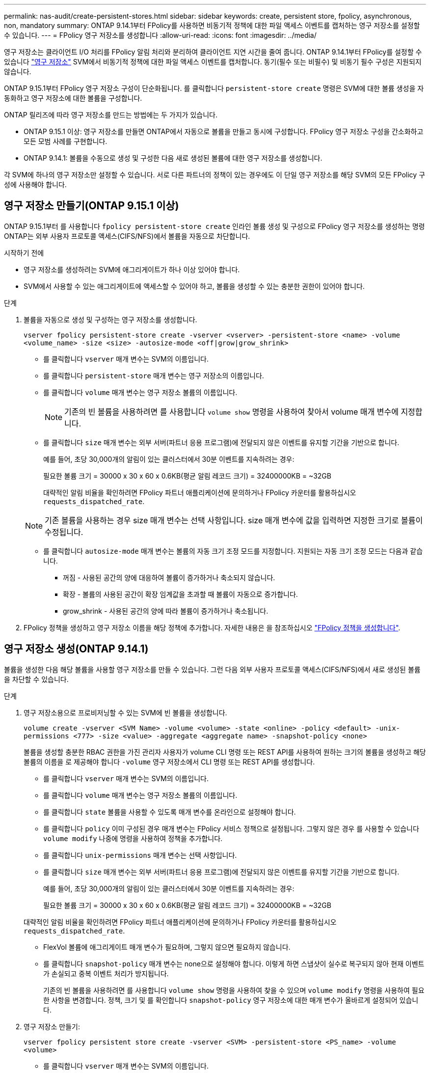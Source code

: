 ---
permalink: nas-audit/create-persistent-stores.html 
sidebar: sidebar 
keywords: create, persistent store, fpolicy, asynchronous, non, mandatory 
summary: ONTAP 9.14.1부터 FPolicy를 사용하면 비동기적 정책에 대한 파일 액세스 이벤트를 캡처하는 영구 저장소를 설정할 수 있습니다. 
---
= FPolicy 영구 저장소를 생성합니다
:allow-uri-read: 
:icons: font
:imagesdir: ../media/


[role="lead"]
영구 저장소는 클라이언트 I/O 처리를 FPolicy 알림 처리와 분리하여 클라이언트 지연 시간을 줄여 줍니다. ONTAP 9.14.1부터 FPolicy를 설정할 수 있습니다 link:persistent-stores.html["영구 저장소"] SVM에서 비동기적 정책에 대한 파일 액세스 이벤트를 캡처합니다. 동기(필수 또는 비필수) 및 비동기 필수 구성은 지원되지 않습니다.

ONTAP 9.15.1부터 FPolicy 영구 저장소 구성이 단순화됩니다. 를 클릭합니다 `persistent-store create` 명령은 SVM에 대한 볼륨 생성을 자동화하고 영구 저장소에 대한 볼륨을 구성합니다.

ONTAP 릴리즈에 따라 영구 저장소를 만드는 방법에는 두 가지가 있습니다.

* ONTAP 9.15.1 이상: 영구 저장소를 만들면 ONTAP에서 자동으로 볼륨을 만들고 동시에 구성합니다. FPolicy 영구 저장소 구성을 간소화하고 모든 모범 사례를 구현합니다.
* ONTAP 9.14.1: 볼륨을 수동으로 생성 및 구성한 다음 새로 생성된 볼륨에 대한 영구 저장소를 생성합니다.


각 SVM에 하나의 영구 저장소만 설정할 수 있습니다. 서로 다른 파트너의 정책이 있는 경우에도 이 단일 영구 저장소를 해당 SVM의 모든 FPolicy 구성에 사용해야 합니다.



== 영구 저장소 만들기(ONTAP 9.15.1 이상)

ONTAP 9.15.1부터 를 사용합니다 `fpolicy persistent-store create` 인라인 볼륨 생성 및 구성으로 FPolicy 영구 저장소를 생성하는 명령 ONTAP는 외부 사용자 프로토콜 액세스(CIFS/NFS)에서 볼륨을 자동으로 차단합니다.

.시작하기 전에
* 영구 저장소를 생성하려는 SVM에 애그리게이트가 하나 이상 있어야 합니다.
* SVM에서 사용할 수 있는 애그리게이트에 액세스할 수 있어야 하고, 볼륨을 생성할 수 있는 충분한 권한이 있어야 합니다.


.단계
. 볼륨을 자동으로 생성 및 구성하는 영구 저장소를 생성합니다.
+
`vserver fpolicy persistent-store create -vserver <vserver> -persistent-store <name> -volume <volume_name> -size <size> -autosize-mode <off|grow|grow_shrink>`

+
** 를 클릭합니다 `vserver` 매개 변수는 SVM의 이름입니다.
** 를 클릭합니다 `persistent-store` 매개 변수는 영구 저장소의 이름입니다.
** 를 클릭합니다 `volume` 매개 변수는 영구 저장소 볼륨의 이름입니다.
+

NOTE: 기존의 빈 볼륨을 사용하려면 를 사용합니다 `volume show` 명령을 사용하여 찾아서 volume 매개 변수에 지정합니다.

** 를 클릭합니다 `size` 매개 변수는 외부 서버(파트너 응용 프로그램)에 전달되지 않은 이벤트를 유지할 기간을 기반으로 합니다.
+
예를 들어, 초당 30,000개의 알림이 있는 클러스터에서 30분 이벤트를 지속하려는 경우:

+
필요한 볼륨 크기 = 30000 x 30 x 60 x 0.6KB(평균 알림 레코드 크기) = 32400000KB = ~32GB

+
대략적인 알림 비율을 확인하려면 FPolicy 파트너 애플리케이션에 문의하거나 FPolicy 카운터를 활용하십시오 `requests_dispatched_rate`.

+

NOTE: 기존 볼륨을 사용하는 경우 size 매개 변수는 선택 사항입니다. size 매개 변수에 값을 입력하면 지정한 크기로 볼륨이 수정됩니다.

** 를 클릭합니다 `autosize-mode` 매개 변수는 볼륨의 자동 크기 조정 모드를 지정합니다. 지원되는 자동 크기 조정 모드는 다음과 같습니다.
+
*** 꺼짐 - 사용된 공간의 양에 대응하여 볼륨이 증가하거나 축소되지 않습니다.
*** 확장 - 볼륨의 사용된 공간이 확장 임계값을 초과할 때 볼륨이 자동으로 증가합니다.
*** grow_shrink - 사용된 공간의 양에 따라 볼륨이 증가하거나 축소됩니다.




. FPolicy 정책을 생성하고 영구 저장소 이름을 해당 정책에 추가합니다. 자세한 내용은 을 참조하십시오 link:create-fpolicy-policy-task.html["FPolicy 정책을 생성합니다"].




== 영구 저장소 생성(ONTAP 9.14.1)

볼륨을 생성한 다음 해당 볼륨을 사용할 영구 저장소를 만들 수 있습니다. 그런 다음 외부 사용자 프로토콜 액세스(CIFS/NFS)에서 새로 생성된 볼륨을 차단할 수 있습니다.

.단계
. 영구 저장소용으로 프로비저닝할 수 있는 SVM에 빈 볼륨을 생성합니다.
+
`volume create -vserver <SVM Name> -volume <volume> -state <online> -policy <default> -unix-permissions <777> -size <value> -aggregate <aggregate name> -snapshot-policy <none>`

+
볼륨을 생성할 충분한 RBAC 권한을 가진 관리자 사용자가 volume CLI 명령 또는 REST API를 사용하여 원하는 크기의 볼륨을 생성하고 해당 볼륨의 이름을 로 제공해야 합니다 `-volume` 영구 저장소에서 CLI 명령 또는 REST API를 생성합니다.

+
** 를 클릭합니다 `vserver` 매개 변수는 SVM의 이름입니다.
** 를 클릭합니다 `volume` 매개 변수는 영구 저장소 볼륨의 이름입니다.
** 를 클릭합니다 `state` 볼륨을 사용할 수 있도록 매개 변수를 온라인으로 설정해야 합니다.
** 를 클릭합니다 `policy` 이미 구성된 경우 매개 변수는 FPolicy 서비스 정책으로 설정됩니다. 그렇지 않은 경우 를 사용할 수 있습니다 `volume modify` 나중에 명령을 사용하여 정책을 추가합니다.
** 를 클릭합니다 `unix-permissions` 매개 변수는 선택 사항입니다.
** 를 클릭합니다 `size` 매개 변수는 외부 서버(파트너 응용 프로그램)에 전달되지 않은 이벤트를 유지할 기간을 기반으로 합니다.
+
예를 들어, 초당 30,000개의 알림이 있는 클러스터에서 30분 이벤트를 지속하려는 경우:

+
필요한 볼륨 크기 = 30000 x 30 x 60 x 0.6KB(평균 알림 레코드 크기) = 32400000KB = ~32GB

+
대략적인 알림 비율을 확인하려면 FPolicy 파트너 애플리케이션에 문의하거나 FPolicy 카운터를 활용하십시오 `requests_dispatched_rate`.

** FlexVol 볼륨에 애그리게이트 매개 변수가 필요하며, 그렇지 않으면 필요하지 않습니다.
** 를 클릭합니다 `snapshot-policy` 매개 변수는 none으로 설정해야 합니다. 이렇게 하면 스냅샷이 실수로 복구되지 않아 현재 이벤트가 손실되고 중복 이벤트 처리가 방지됩니다.
+
기존의 빈 볼륨을 사용하려면 를 사용합니다 `volume show` 명령을 사용하여 찾을 수 있으며 `volume modify` 명령을 사용하여 필요한 사항을 변경합니다. 정책, 크기 및 를 확인합니다 `snapshot-policy` 영구 저장소에 대한 매개 변수가 올바르게 설정되어 있습니다.



. 영구 저장소 만들기:
+
`vserver fpolicy persistent store create -vserver <SVM> -persistent-store <PS_name> -volume <volume>`

+
** 를 클릭합니다 `vserver` 매개 변수는 SVM의 이름입니다.
** 를 클릭합니다 `persistent-store` 매개 변수는 영구 저장소의 이름입니다.
** 를 클릭합니다 `volume` 매개 변수는 영구 저장소 볼륨의 이름입니다.


. FPolicy 정책을 생성하고 영구 저장소 이름을 해당 정책에 추가합니다. 자세한 내용은 을 참조하십시오 link:create-fpolicy-policy-task.html["FPolicy 정책을 생성합니다"].

